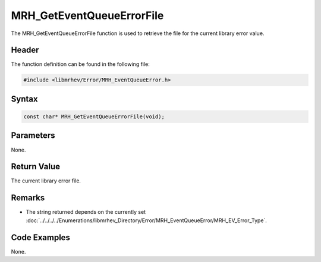 MRH_GetEventQueueErrorFile
==========================
The MRH_GetEventQueueErrorFile function is used to retrieve the file for the 
current library error value.

Header
------
The function definition can be found in the following file:

.. code-block:: c

    #include <libmrhev/Error/MRH_EventQueueError.h>


Syntax
------
.. code-block:: c

    const char* MRH_GetEventQueueErrorFile(void);


Parameters
----------
None.

Return Value
------------
The current library error file.

Remarks
-------
* The string returned depends on the currently set 
  :doc:`../../../../Enumerations/libmrhev_Directory/Error/MRH_EventQueueError/MRH_EV_Error_Type`.

Code Examples
-------------
None.